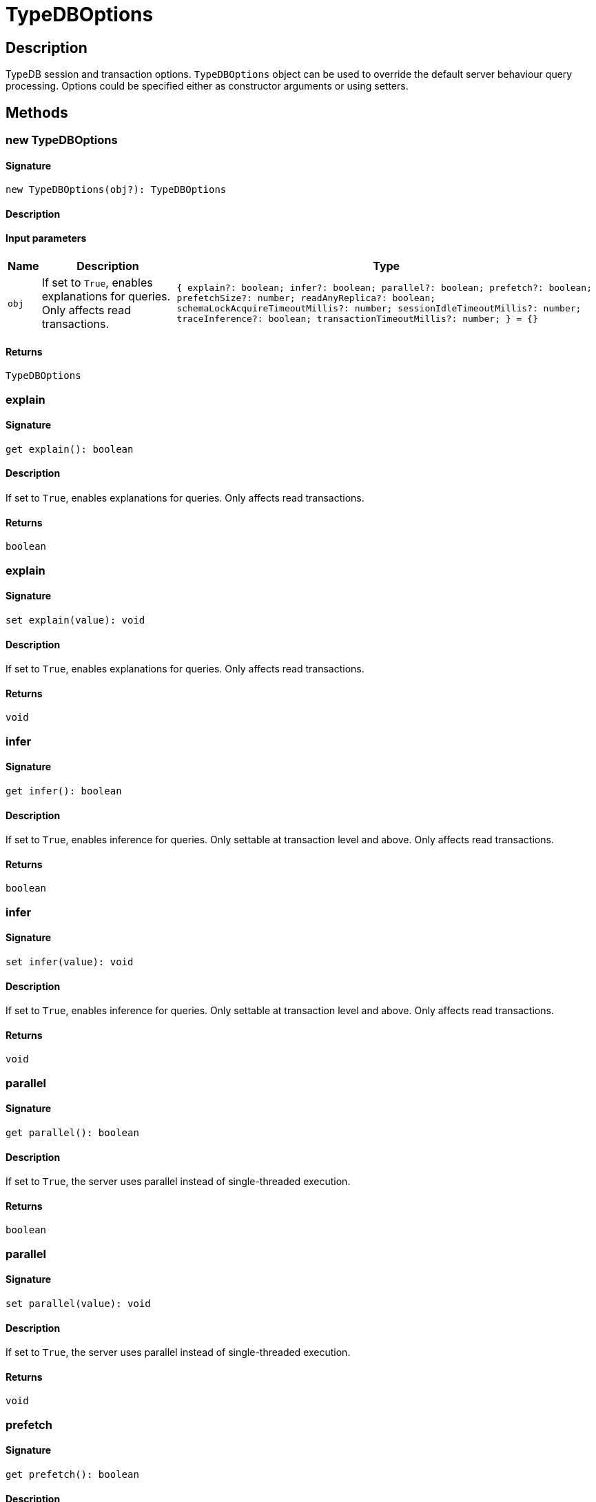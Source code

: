 [#_TypeDBOptions]
= TypeDBOptions

== Description

TypeDB session and transaction options. `TypeDBOptions` object can be used to override the default server behaviour query processing. Options could be specified either as constructor arguments or using setters.

== Methods

// tag::methods[]
[#_new_TypeDBOptions]
=== new TypeDBOptions

==== Signature

[source,nodejs]
----
new TypeDBOptions(obj?): TypeDBOptions
----

==== Description



==== Input parameters

[cols="~,~,~"]
[options="header"]
|===
|Name |Description |Type
a| `obj` a| If set to `True`, enables explanations for queries. Only affects read transactions. a| `{ explain?: boolean; infer?: boolean; parallel?: boolean; prefetch?: boolean; prefetchSize?: number; readAnyReplica?: boolean; schemaLockAcquireTimeoutMillis?: number; sessionIdleTimeoutMillis?: number; traceInference?: boolean; transactionTimeoutMillis?: number; } = {}` 
|===

==== Returns

`TypeDBOptions`

[#__explain]
===  explain

==== Signature

[source,nodejs]
----
get explain(): boolean
----

==== Description

If set to `True`, enables explanations for queries. Only affects read transactions.

==== Returns

`boolean`

[#__explain]
===  explain

==== Signature

[source,nodejs]
----
set explain(value): void
----

==== Description

If set to `True`, enables explanations for queries. Only affects read transactions.

==== Returns

`void`

[#__infer]
===  infer

==== Signature

[source,nodejs]
----
get infer(): boolean
----

==== Description

If set to `True`, enables inference for queries. Only settable at transaction level and above. Only affects read transactions.

==== Returns

`boolean`

[#__infer]
===  infer

==== Signature

[source,nodejs]
----
set infer(value): void
----

==== Description

If set to `True`, enables inference for queries. Only settable at transaction level and above. Only affects read transactions.

==== Returns

`void`

[#__parallel]
===  parallel

==== Signature

[source,nodejs]
----
get parallel(): boolean
----

==== Description

If set to `True`, the server uses parallel instead of single-threaded execution.

==== Returns

`boolean`

[#__parallel]
===  parallel

==== Signature

[source,nodejs]
----
set parallel(value): void
----

==== Description

If set to `True`, the server uses parallel instead of single-threaded execution.

==== Returns

`void`

[#__prefetch]
===  prefetch

==== Signature

[source,nodejs]
----
get prefetch(): boolean
----

==== Description

If set to `True`, the first batch of answers is streamed to the driver even without an explicit request for it.

==== Returns

`boolean`

[#__prefetch]
===  prefetch

==== Signature

[source,nodejs]
----
set prefetch(value): void
----

==== Description

If set to `True`, the first batch of answers is streamed to the driver even without an explicit request for it.

==== Returns

`void`

[#__prefetchSize]
===  prefetchSize

==== Signature

[source,nodejs]
----
get prefetchSize(): number
----

==== Description

If set, specifies a guideline number of answers that the server should send before the driver issues a fresh request.

==== Returns

`number`

[#__prefetchSize]
===  prefetchSize

==== Signature

[source,nodejs]
----
set prefetchSize(value): void
----

==== Description

If set, specifies a guideline number of answers that the server should send before the driver issues a fresh request.

==== Returns

`void`

[#__readAnyReplica]
===  readAnyReplica

==== Signature

[source,nodejs]
----
get readAnyReplica(): boolean
----

==== Description

If set to `True`, enables reading data from any replica, potentially boosting read throughput. Only settable in TypeDB Enterprise.

==== Returns

`boolean`

[#__readAnyReplica]
===  readAnyReplica

==== Signature

[source,nodejs]
----
set readAnyReplica(value): void
----

==== Description

If set to `True`, enables reading data from any replica, potentially boosting read throughput. Only settable in TypeDB Enterprise.

==== Returns

`void`

[#__schemaLockAcquireTimeoutMillis]
===  schemaLockAcquireTimeoutMillis

==== Signature

[source,nodejs]
----
get schemaLockAcquireTimeoutMillis(): number
----

==== Description

If set, specifies how long the driver should wait if opening a session or transaction is blocked by a schema write lock.

==== Returns

`number`

[#__schemaLockAcquireTimeoutMillis]
===  schemaLockAcquireTimeoutMillis

==== Signature

[source,nodejs]
----
set schemaLockAcquireTimeoutMillis(value): void
----

==== Description

If set, specifies how long the driver should wait if opening a session or transaction is blocked by a schema write lock.

==== Returns

`void`

[#__sessionIdleTimeoutMillis]
===  sessionIdleTimeoutMillis

==== Signature

[source,nodejs]
----
get sessionIdleTimeoutMillis(): number
----

==== Description

If set, specifies a timeout that allows the server to close sessions if the driver terminates or becomes unresponsive.

==== Returns

`number`

[#__sessionIdleTimeoutMillis]
===  sessionIdleTimeoutMillis

==== Signature

[source,nodejs]
----
set sessionIdleTimeoutMillis(millis): void
----

==== Description

If set, specifies a timeout that allows the server to close sessions if the driver terminates or becomes unresponsive.

==== Returns

`void`

[#__traceInference]
===  traceInference

==== Signature

[source,nodejs]
----
get traceInference(): boolean
----

==== Description

If set to `True`, reasoning tracing graphs are output in the logging directory. Should be used with `parallel = False`.

==== Returns

`boolean`

[#__traceInference]
===  traceInference

==== Signature

[source,nodejs]
----
set traceInference(value): void
----

==== Description

If set to `True`, reasoning tracing graphs are output in the logging directory. Should be used with `parallel = False`.

==== Returns

`void`

[#__transactionTimeoutMillis]
===  transactionTimeoutMillis

==== Signature

[source,nodejs]
----
get transactionTimeoutMillis(): number
----

==== Description

If set, specifies a timeout for killing transactions automatically, preventing memory leaks in unclosed transactions.

==== Returns

`number`

[#__transactionTimeoutMillis]
===  transactionTimeoutMillis

==== Signature

[source,nodejs]
----
set transactionTimeoutMillis(millis): void
----

==== Description

If set, specifies a timeout for killing transactions automatically, preventing memory leaks in unclosed transactions.

==== Returns

`void`

// end::methods[]
